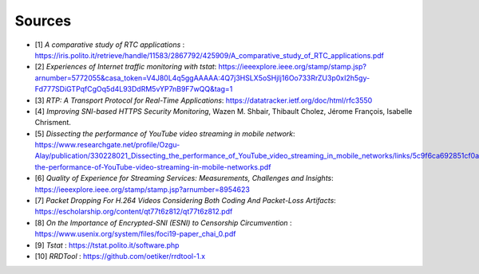 Sources
=======
.. sectionauthor:: Clément Delzotti, Vincent Higginson

- [1] *A comparative study of RTC applications* : https://iris.polito.it/retrieve/handle/11583/2867792/425909/A_comparative_study_of_RTC_applications.pdf
- [2] *Experiences of Internet traffic monitoring with tstat*: https://ieeexplore.ieee.org/stamp/stamp.jsp?arnumber=5772055&casa_token=V4J80L4q5ggAAAAA:4Q7j3HSLX5oSHjIj16Oo733RrZU3p0xI2h5gy-Fd777SDiGTPqfCgOq5d4L93DdRM5vYP7nB9F7wQQ&tag=1
- [3] *RTP: A Transport Protocol for Real-Time Applications*: https://datatracker.ietf.org/doc/html/rfc3550
- [4] *Improving SNI-based HTTPS Security Monitoring*, Wazen M. Shbair, Thibault Cholez, Jérome François, Isabelle Chrisment.
- [5] *Dissecting the performance of YouTube video streaming in mobile network*: https://www.researchgate.net/profile/Ozgu-Alay/publication/330228021_Dissecting_the_performance_of_YouTube_video_streaming_in_mobile_networks/links/5c9f6ca692851cf0aea1adbb/Dissecting-the-performance-of-YouTube-video-streaming-in-mobile-networks.pdf
- [6] *Quality of Experience for Streaming Services: Measurements, Challenges and Insights*: https://ieeexplore.ieee.org/stamp/stamp.jsp?arnumber=8954623
- [7] *Packet Dropping For H.264 Videos Considering Both Coding And Packet-Loss Artifacts*: https://escholarship.org/content/qt77t6z812/qt77t6z812.pdf
- [8] *On the Importance of Encrypted-SNI (ESNI) to Censorship Circumvention* : https://www.usenix.org/system/files/foci19-paper_chai_0.pdf
- [9] *Tstat* : https://tstat.polito.it/software.php
- [10] *RRDTool* :  https://github.com/oetiker/rrdtool-1.x
